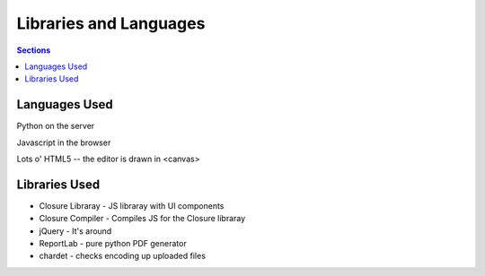 ==========================
 Libraries and Languages
==========================

.. contents:: Sections
   :local:


Languages Used
==============

Python on the server

Javascript in the browser

Lots o' HTML5 -- the editor is drawn in <canvas>


Libraries Used
==============

* Closure Libraray - JS libraray with UI components
* Closure Compiler - Compiles JS for the Closure libraray
* jQuery - It's around
* ReportLab - pure python PDF generator
* chardet - checks encoding up uploaded files
